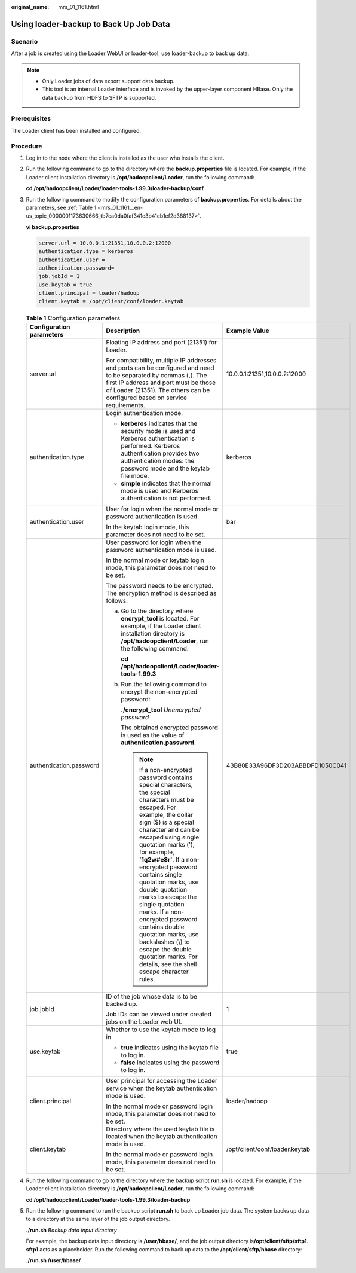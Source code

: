 :original_name: mrs_01_1161.html

.. _mrs_01_1161:

Using loader-backup to Back Up Job Data
=======================================

Scenario
--------

After a job is created using the Loader WebUI or loader-tool, use loader-backup to back up data.

.. note::

   -  Only Loader jobs of data export support data backup.
   -  This tool is an internal Loader interface and is invoked by the upper-layer component HBase. Only the data backup from HDFS to SFTP is supported.

Prerequisites
-------------

The Loader client has been installed and configured.

Procedure
---------

#. Log in to the node where the client is installed as the user who installs the client.

#. Run the following command to go to the directory where the **backup.properties** file is located. For example, if the Loader client installation directory is **/opt/hadoopclient/Loader**, run the following command:

   **cd /opt/hadoopclient/Loader/loader-tools-1.99.3/loader-backup/conf**

#. Run the following command to modify the configuration parameters of **backup.properties**. For details about the parameters, see :ref:`Table 1 <mrs_01_1161__en-us_topic_0000001173630666_tb7ca0da0faf341c3b41cb1ef2d388137>`.

   **vi backup.properties**

   .. code-block::

      server.url = 10.0.0.1:21351,10.0.0.2:12000
      authentication.type = kerberos
      authentication.user =
      authentication.password=
      job.jobId = 1
      use.keytab = true
      client.principal = loader/hadoop
      client.keytab = /opt/client/conf/loader.keytab

   .. _mrs_01_1161__en-us_topic_0000001173630666_tb7ca0da0faf341c3b41cb1ef2d388137:

   .. table:: **Table 1** Configuration parameters

      +--------------------------+-----------------------------------------------------------------------------------------------------------------------------------------------------------------------------------------------------------------------------------------------------------------------------------------------------------------------------------------------------------------------------------------------------------------------------------------------------------------------------------------------------------------------------------------------------------+----------------------------------+
      | Configuration parameters | Description                                                                                                                                                                                                                                                                                                                                                                                                                                                                                                                                               | Example Value                    |
      +==========================+===========================================================================================================================================================================================================================================================================================================================================================================================================================================================================================================================================================+==================================+
      | server.url               | Floating IP address and port (21351) for Loader.                                                                                                                                                                                                                                                                                                                                                                                                                                                                                                          | 10.0.0.1:21351,10.0.0.2:12000    |
      |                          |                                                                                                                                                                                                                                                                                                                                                                                                                                                                                                                                                           |                                  |
      |                          | For compatibility, multiple IP addresses and ports can be configured and need to be separated by commas (**,**). The first IP address and port must be those of Loader (21351). The others can be configured based on service requirements.                                                                                                                                                                                                                                                                                                               |                                  |
      +--------------------------+-----------------------------------------------------------------------------------------------------------------------------------------------------------------------------------------------------------------------------------------------------------------------------------------------------------------------------------------------------------------------------------------------------------------------------------------------------------------------------------------------------------------------------------------------------------+----------------------------------+
      | authentication.type      | Login authentication mode.                                                                                                                                                                                                                                                                                                                                                                                                                                                                                                                                | kerberos                         |
      |                          |                                                                                                                                                                                                                                                                                                                                                                                                                                                                                                                                                           |                                  |
      |                          | -  **kerberos** indicates that the security mode is used and Kerberos authentication is performed. Kerberos authentication provides two authentication modes: the password mode and the keytab file mode.                                                                                                                                                                                                                                                                                                                                                 |                                  |
      |                          | -  **simple** indicates that the normal mode is used and Kerberos authentication is not performed.                                                                                                                                                                                                                                                                                                                                                                                                                                                        |                                  |
      +--------------------------+-----------------------------------------------------------------------------------------------------------------------------------------------------------------------------------------------------------------------------------------------------------------------------------------------------------------------------------------------------------------------------------------------------------------------------------------------------------------------------------------------------------------------------------------------------------+----------------------------------+
      | authentication.user      | User for login when the normal mode or password authentication is used.                                                                                                                                                                                                                                                                                                                                                                                                                                                                                   | bar                              |
      |                          |                                                                                                                                                                                                                                                                                                                                                                                                                                                                                                                                                           |                                  |
      |                          | In the keytab login mode, this parameter does not need to be set.                                                                                                                                                                                                                                                                                                                                                                                                                                                                                         |                                  |
      +--------------------------+-----------------------------------------------------------------------------------------------------------------------------------------------------------------------------------------------------------------------------------------------------------------------------------------------------------------------------------------------------------------------------------------------------------------------------------------------------------------------------------------------------------------------------------------------------------+----------------------------------+
      | authentication.password  | User password for login when the password authentication mode is used.                                                                                                                                                                                                                                                                                                                                                                                                                                                                                    | 43B80E33A96DF3D203ABBDFD1050C041 |
      |                          |                                                                                                                                                                                                                                                                                                                                                                                                                                                                                                                                                           |                                  |
      |                          | In the normal mode or keytab login mode, this parameter does not need to be set.                                                                                                                                                                                                                                                                                                                                                                                                                                                                          |                                  |
      |                          |                                                                                                                                                                                                                                                                                                                                                                                                                                                                                                                                                           |                                  |
      |                          | The password needs to be encrypted. The encryption method is described as follows:                                                                                                                                                                                                                                                                                                                                                                                                                                                                        |                                  |
      |                          |                                                                                                                                                                                                                                                                                                                                                                                                                                                                                                                                                           |                                  |
      |                          | a. Go to the directory where **encrypt_tool** is located. For example, if the Loader client installation directory is **/opt/hadoopclient/Loader**, run the following command:                                                                                                                                                                                                                                                                                                                                                                            |                                  |
      |                          |                                                                                                                                                                                                                                                                                                                                                                                                                                                                                                                                                           |                                  |
      |                          |    **cd /opt/hadoopclient/Loader/loader-tools-1.99.3**                                                                                                                                                                                                                                                                                                                                                                                                                                                                                                    |                                  |
      |                          |                                                                                                                                                                                                                                                                                                                                                                                                                                                                                                                                                           |                                  |
      |                          | b. Run the following command to encrypt the non-encrypted password:                                                                                                                                                                                                                                                                                                                                                                                                                                                                                       |                                  |
      |                          |                                                                                                                                                                                                                                                                                                                                                                                                                                                                                                                                                           |                                  |
      |                          |    **./encrypt_tool** *Unencrypted password*                                                                                                                                                                                                                                                                                                                                                                                                                                                                                                              |                                  |
      |                          |                                                                                                                                                                                                                                                                                                                                                                                                                                                                                                                                                           |                                  |
      |                          |    The obtained encrypted password is used as the value of **authentication.password**.                                                                                                                                                                                                                                                                                                                                                                                                                                                                   |                                  |
      |                          |                                                                                                                                                                                                                                                                                                                                                                                                                                                                                                                                                           |                                  |
      |                          |    .. note::                                                                                                                                                                                                                                                                                                                                                                                                                                                                                                                                              |                                  |
      |                          |                                                                                                                                                                                                                                                                                                                                                                                                                                                                                                                                                           |                                  |
      |                          |       If a non-encrypted password contains special characters, the special characters must be escaped. For example, the dollar sign ($) is a special character and can be escaped using single quotation marks ('), for example, **'1q2w#e$r'**. If a non-encrypted password contains single quotation marks, use double quotation marks to escape the single quotation marks. If a non-encrypted password contains double quotation marks, use backslashes (\\) to escape the double quotation marks. For details, see the shell escape character rules. |                                  |
      +--------------------------+-----------------------------------------------------------------------------------------------------------------------------------------------------------------------------------------------------------------------------------------------------------------------------------------------------------------------------------------------------------------------------------------------------------------------------------------------------------------------------------------------------------------------------------------------------------+----------------------------------+
      | job.jobId                | ID of the job whose data is to be backed up.                                                                                                                                                                                                                                                                                                                                                                                                                                                                                                              | 1                                |
      |                          |                                                                                                                                                                                                                                                                                                                                                                                                                                                                                                                                                           |                                  |
      |                          | Job IDs can be viewed under created jobs on the Loader web UI.                                                                                                                                                                                                                                                                                                                                                                                                                                                                                            |                                  |
      +--------------------------+-----------------------------------------------------------------------------------------------------------------------------------------------------------------------------------------------------------------------------------------------------------------------------------------------------------------------------------------------------------------------------------------------------------------------------------------------------------------------------------------------------------------------------------------------------------+----------------------------------+
      | use.keytab               | Whether to use the keytab mode to log in.                                                                                                                                                                                                                                                                                                                                                                                                                                                                                                                 | true                             |
      |                          |                                                                                                                                                                                                                                                                                                                                                                                                                                                                                                                                                           |                                  |
      |                          | -  **true** indicates using the keytab file to log in.                                                                                                                                                                                                                                                                                                                                                                                                                                                                                                    |                                  |
      |                          | -  **false** indicates using the password to log in.                                                                                                                                                                                                                                                                                                                                                                                                                                                                                                      |                                  |
      +--------------------------+-----------------------------------------------------------------------------------------------------------------------------------------------------------------------------------------------------------------------------------------------------------------------------------------------------------------------------------------------------------------------------------------------------------------------------------------------------------------------------------------------------------------------------------------------------------+----------------------------------+
      | client.principal         | User principal for accessing the Loader service when the keytab authentication mode is used.                                                                                                                                                                                                                                                                                                                                                                                                                                                              | loader/hadoop                    |
      |                          |                                                                                                                                                                                                                                                                                                                                                                                                                                                                                                                                                           |                                  |
      |                          | In the normal mode or password login mode, this parameter does not need to be set.                                                                                                                                                                                                                                                                                                                                                                                                                                                                        |                                  |
      +--------------------------+-----------------------------------------------------------------------------------------------------------------------------------------------------------------------------------------------------------------------------------------------------------------------------------------------------------------------------------------------------------------------------------------------------------------------------------------------------------------------------------------------------------------------------------------------------------+----------------------------------+
      | client.keytab            | Directory where the used keytab file is located when the keytab authentication mode is used.                                                                                                                                                                                                                                                                                                                                                                                                                                                              | /opt/client/conf/loader.keytab   |
      |                          |                                                                                                                                                                                                                                                                                                                                                                                                                                                                                                                                                           |                                  |
      |                          | In the normal mode or password login mode, this parameter does not need to be set.                                                                                                                                                                                                                                                                                                                                                                                                                                                                        |                                  |
      +--------------------------+-----------------------------------------------------------------------------------------------------------------------------------------------------------------------------------------------------------------------------------------------------------------------------------------------------------------------------------------------------------------------------------------------------------------------------------------------------------------------------------------------------------------------------------------------------------+----------------------------------+

#. Run the following command to go to the directory where the backup script **run.sh** is located. For example, if the Loader client installation directory is **/opt/hadoopclient/Loader**, run the following command:

   **cd /opt/hadoopclient/Loader/loader-tools-1.99.3/loader-backup**

#. Run the following command to run the backup script **run.sh** to back up Loader job data. The system backs up data to a directory at the same layer of the job output directory.

   **./run.sh** *Backup data input directory*

   For example, the backup data input directory is **/user/hbase/**, and the job output directory is\ **/opt/client/sftp/sftp1**. **sftp1** acts as a placeholder. Run the following command to back up data to the **/opt/client/sftp/hbase** directory:

   **./run.sh /user/hbase/**
